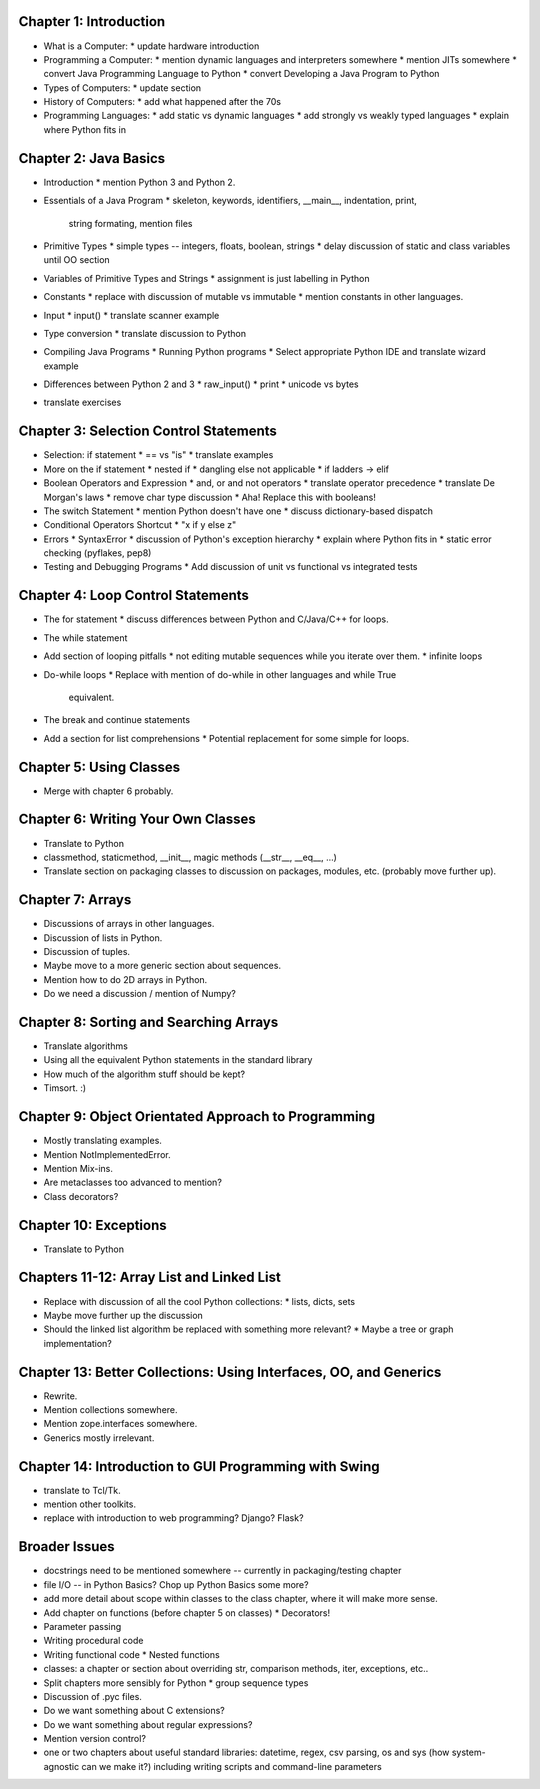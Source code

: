 .. From http://www.cs.uct.ac.za/mit_notes/Java/Latest/html/single-html.html


Chapter 1: Introduction
=======================

* What is a Computer:
  * update hardware introduction

* Programming a Computer:
  * mention dynamic languages and interpreters somewhere
  * mention JITs somewhere
  * convert Java Programming Language to Python
  * convert Developing a Java Program to Python

* Types of Computers:
  * update section

* History of Computers:
  * add what happened after the 70s

* Programming Languages:
  * add static vs dynamic languages
  * add strongly vs weakly typed languages
  * explain where Python fits in


Chapter 2: Java Basics
======================

* Introduction
  * mention Python 3 and Python 2.

* Essentials of a Java Program
  * skeleton, keywords, identifiers, __main__, indentation, print,
    string formating, mention files

* Primitive Types
  * simple types -- integers, floats, boolean, strings
  * delay discussion of static and class variables until OO section

* Variables of Primitive Types and Strings
  * assignment is just labelling in Python

* Constants
  * replace with discussion of mutable vs immutable
  * mention constants in other languages.

* Input
  * input()
  * translate scanner example

* Type conversion
  * translate discussion to Python

* Compiling Java Programs
  * Running Python programs
  * Select appropriate Python IDE and translate wizard example

* Differences between Python 2 and 3
  * raw_input()
  * print
  * unicode vs bytes

* translate exercises


Chapter 3: Selection Control Statements
=======================================

* Selection: if statement
  * == vs "is"
  * translate examples

* More on the if statement
  * nested if
  * dangling else not applicable
  * if ladders -> elif

* Boolean Operators and Expression
  * and, or and not operators
  * translate operator precedence
  * translate De Morgan's laws
  * remove char type discussion
  * Aha! Replace this with booleans!

* The switch Statement
  * mention Python doesn't have one
  * discuss dictionary-based dispatch

* Conditional Operators Shortcut
  * "x if y else z"

* Errors
  * SyntaxError
  * discussion of Python's exception hierarchy
  * explain where Python fits in
  * static error checking (pyflakes, pep8)

* Testing and Debugging Programs
  * Add discussion of unit vs functional vs integrated tests


Chapter 4: Loop Control Statements
==================================

* The for statement
  * discuss differences between Python and C/Java/C++ for loops.

* The while statement

* Add section of looping pitfalls
  * not editing mutable sequences while you iterate over them.
  * infinite loops

* Do-while loops
  * Replace with mention of do-while in other languages and while True
    equivalent.

* The break and continue statements

* Add a section for list comprehensions
  * Potential replacement for some simple for loops.


Chapter 5: Using Classes
========================

* Merge with chapter 6 probably.

Chapter 6: Writing Your Own Classes
===================================

* Translate to Python
* classmethod, staticmethod, __init__, magic methods (__str__, __eq__, ...)
* Translate section on packaging classes to discussion on packages, modules,
  etc. (probably move further up).


Chapter 7: Arrays
=================

* Discussions of arrays in other languages.
* Discussion of lists in Python.
* Discussion of tuples.
* Maybe move to a more generic section about sequences.
* Mention how to do 2D arrays in Python.
* Do we need a discussion / mention of Numpy?

Chapter 8: Sorting and Searching Arrays
=======================================

* Translate algorithms
* Using all the equivalent Python statements in the standard library
* How much of the algorithm stuff should be kept?
* Timsort. :)

Chapter 9: Object Orientated Approach to Programming
====================================================

* Mostly translating examples.
* Mention NotImplementedError.
* Mention Mix-ins.
* Are metaclasses too advanced to mention?
* Class decorators?

Chapter 10: Exceptions
======================

* Translate to Python

Chapters 11-12: Array List and Linked List
==========================================

* Replace with discussion of all the cool Python collections:
  * lists, dicts, sets
* Maybe move further up the discussion
* Should the linked list algorithm be replaced with something more relevant?
  * Maybe a tree or graph implementation?


Chapter 13: Better Collections: Using Interfaces, OO, and Generics
==================================================================

* Rewrite.
* Mention collections somewhere.
* Mention zope.interfaces somewhere.
* Generics mostly irrelevant.

Chapter 14: Introduction to GUI Programming with Swing
======================================================

* translate to Tcl/Tk.
* mention other toolkits.
* replace with introduction to web programming? Django? Flask?

Broader Issues
==============

* docstrings need to be mentioned somewhere -- currently in packaging/testing chapter
* file I/O -- in Python Basics? Chop up Python Basics some more?

* add more detail about scope within classes to the class chapter, where it will make more sense.

* Add chapter on functions (before chapter 5 on classes)
  * Decorators!
* Parameter passing
* Writing procedural code
* Writing functional code
  * Nested functions

* classes: a chapter or section about overriding str, comparison methods, iter, exceptions, etc..

* Split chapters more sensibly for Python
  * group sequence types
* Discussion of .pyc files.
* Do we want something about C extensions?
* Do we want something about regular expressions?
* Mention version control?

* one or two chapters about useful standard libraries: datetime, regex, csv parsing, os and sys (how system-agnostic can we make it?) including writing scripts and command-line parameters
